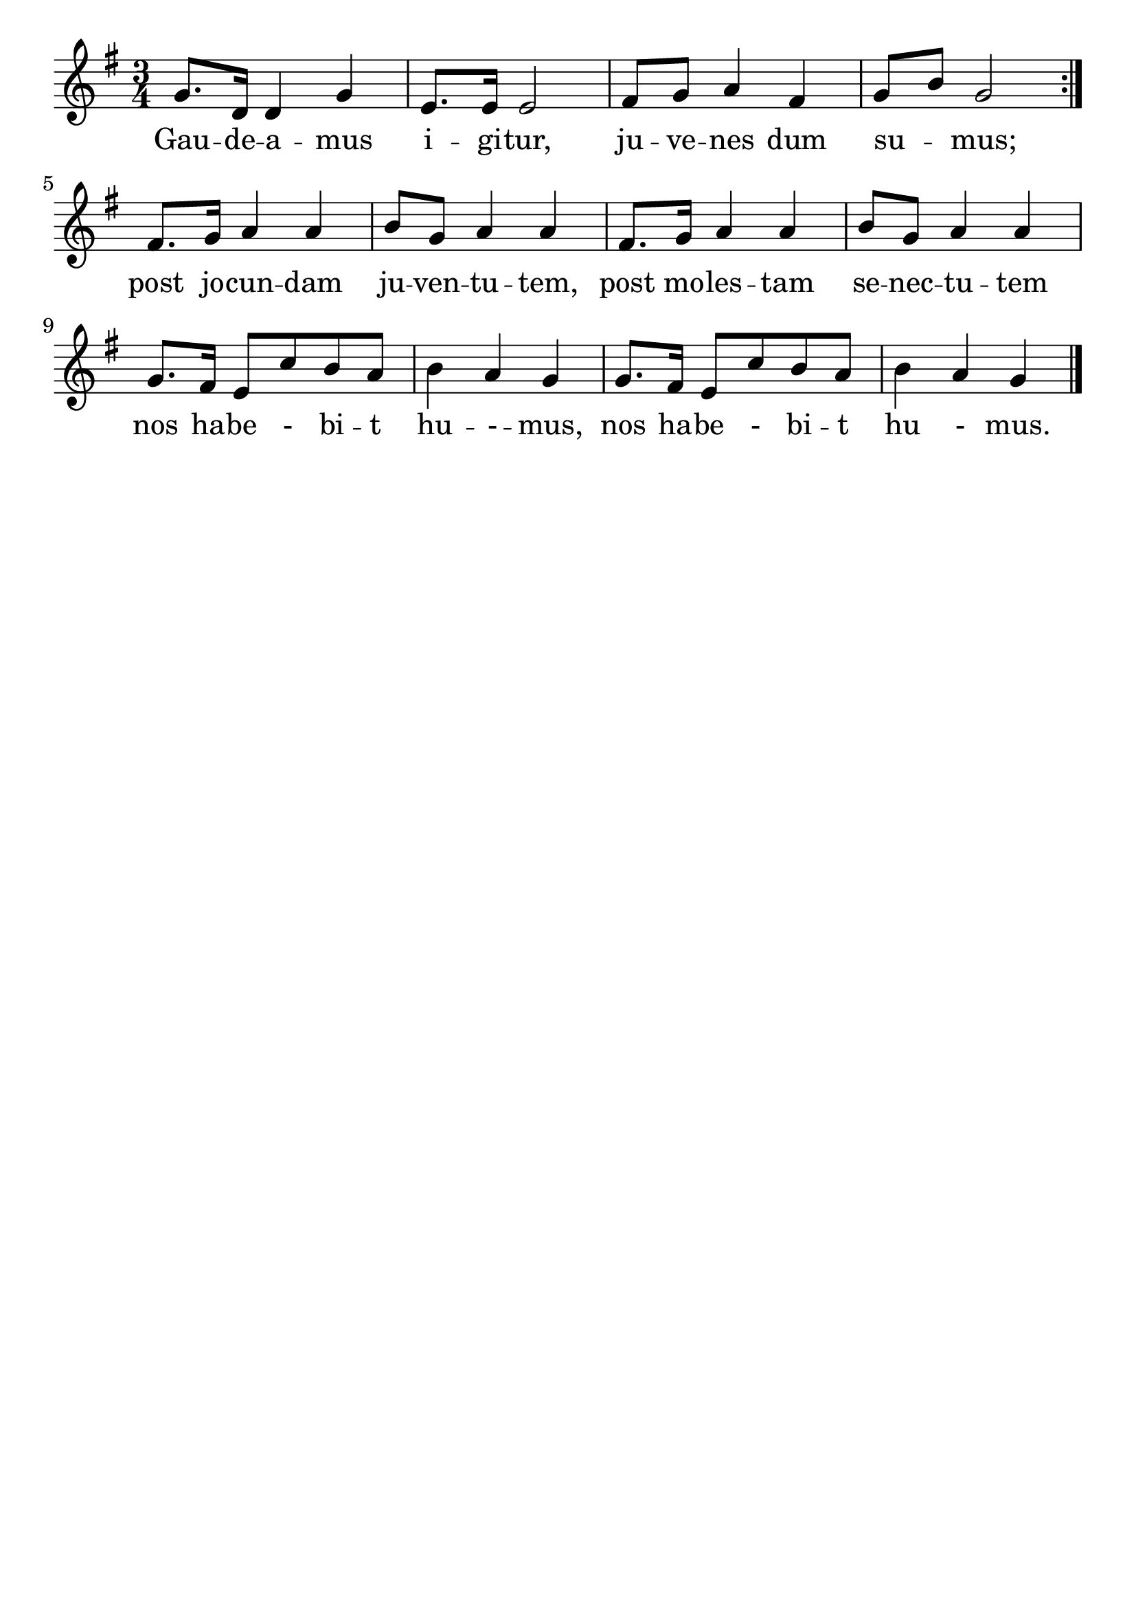 \version "2.24.4"
\header {tagline=""}
\paper  {
myStaffSize = #20
#(define fonts (make-pango-font-tree 
    "Latin Modern Roman" "Latin Modern Sans" "Latin Modern Mono"
    (/ myStaffSize 20)))
}
#(set-global-staff-size 25)

musicOne = \relative {
  \key g \major % Tonart
  \time 3/4
  %\alternative{{e8 e8}{e4}}
  \repeat volta 2 { g'8. d16 d4 g4 |e8. e16 e2 | fis8 g8 a4 fis4 | g8 b8 g2 } \break
  fis8. g16 a4 a4 | b8 g8 a4 a4 | fis8. g16 a4 a4 | b8 g8 a4 a4 \break
  g8. fis16 e8 c'8 b8 a8 | b4 a4 g4 | g8. fis16 e8 c'8 b8 a8 | b4 a4 g4 \bar "|."
}
verseOne = \lyricmode {
  Gau -- de -- a -- mus i -- gi -- tur, ju -- ve -- nes dum su _ -- mus;
  post jo -- cun -- dam ju -- ven -- tu -- tem, post mo -- les -- tam se -- nec -- tu -- tem
  nos ha -- be - bi -- t hu -- - -- mus, nos ha -- be - bi -- t hu - mus. 
}

\score {
  <<
    \new Staff {
      \new Voice = "melody" {
        \relative {
          \musicOne
        }
      }
    }
    \new Lyrics \lyricsto "melody" {
      \verseOne
    }
  >>
  \layout {
    indent = 0.0
  }
}
\score {
  \unfoldRepeats
  <<
    \new Staff {
      \new Voice = "melody" {
        \relative {
          \musicOne
        }
      }
    }
    \new Lyrics \lyricsto "melody" {
      \verseOne
    }
  >>
  \midi {
    \tempo 2 = 68
  }
}
